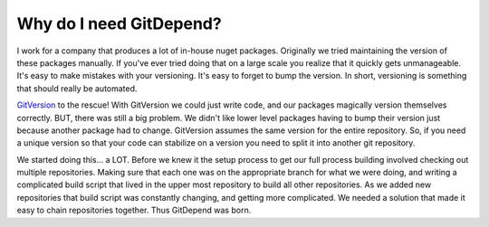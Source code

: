 Why do I need GitDepend?
========================

I work for a company that produces a lot of in-house nuget packages. Originally we tried maintaining the version of these packages
manually. If you've ever tried doing that on a large scale you realize that it quickly gets unmanageable. It's easy to make mistakes
with your versioning. It's easy to forget to bump the version. In short, versioning is something that should really be automated.

`GitVersion <https://github.com/GitTools/GitVersion>`_ to the rescue! With GitVersion we could just write code, and our packages
magically version themselves correctly. BUT, there was still a big problem. We didn't like lower level packages having to bump
their version just because another package had to change. GitVersion assumes the same version for the entire repository. So, if you
need a unique version so that your code can stabilize on a version you need to split it into another git repository.

We started doing this... a LOT. Before we knew it the setup process to get our full process building involved checking out multiple
repositories. Making sure that each one was on the appropriate branch for what we were doing, and writing a complicated build
script that lived in the upper most repository to build all other repositories. As we added new repositories that build script
was constantly changing, and getting more complicated. We needed a solution that made it easy to chain repositories together. Thus
GitDepend was born.
